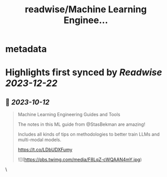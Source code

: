:PROPERTIES:
:title: readwise/Machine Learning Enginee...
:END:


* metadata
:PROPERTIES:
:author: [[omarsar0 on Twitter]]
:full-title: "Machine Learning Enginee..."
:category: [[tweets]]
:url: https://twitter.com/omarsar0/status/1712189447544914201
:image-url: https://pbs.twimg.com/profile_images/939313677647282181/vZjFWtAn.jpg
:END:

* Highlights first synced by [[Readwise]] [[2023-12-22]]
** 📌 [[2023-10-12]]
#+BEGIN_QUOTE
Machine Learning Engineering Guides and Tools

The notes in this ML guide from @StasBekman are amazing!

Includes all kinds of tips on methodologies to better train LLMs and multi-modal models.

https://t.co/LDbUDXFumy 

![](https://pbs.twimg.com/media/F8LqZ-cWQAAN4mY.jpg) 
#+END_QUOTE\